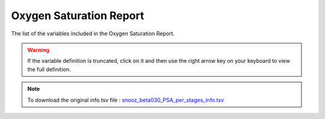 .. _Oxygen_saturation_report_csv:

=======================================
Oxygen Saturation Report
=======================================

The list of the variables included in the Oxygen Saturation Report.

.. warning::

   If the variable definition is truncated, click on it and then use the right arrow key on your keyboard to view the full definition.

.. note::

   To download the original info.tsv file : `snooz_beta030_PSA_per_stages_info.tsv <https://f004.backblazeb2.com/file/snooz-release/doc/snooz_beta030_Oxy_saturation_report_info.tsv>`_

.. csv-table:: Oxygen Saturation Report
   :header: "Column", "Variable Label", "Variable Definition"
   :file: snooz_beta030_Oxy_saturation_report_info.tsv
   :delim: tab

